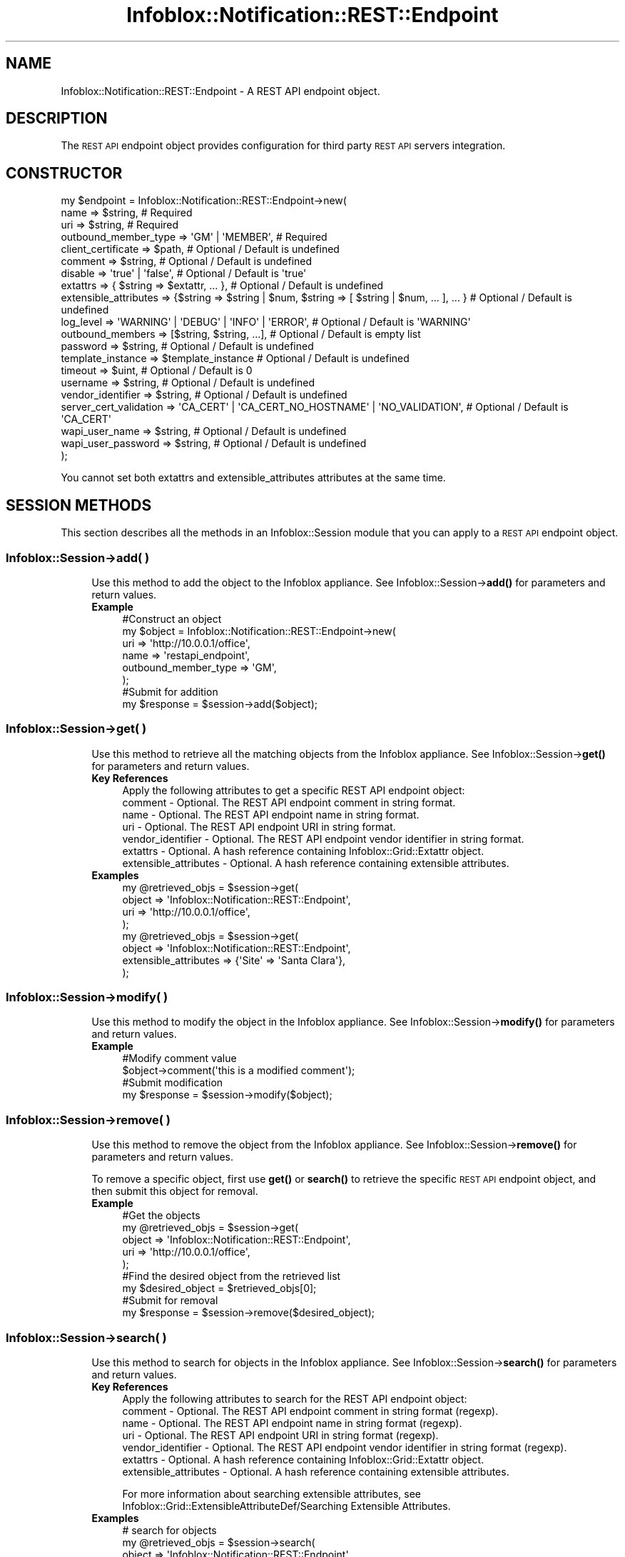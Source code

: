 .\" Automatically generated by Pod::Man 4.14 (Pod::Simple 3.40)
.\"
.\" Standard preamble:
.\" ========================================================================
.de Sp \" Vertical space (when we can't use .PP)
.if t .sp .5v
.if n .sp
..
.de Vb \" Begin verbatim text
.ft CW
.nf
.ne \\$1
..
.de Ve \" End verbatim text
.ft R
.fi
..
.\" Set up some character translations and predefined strings.  \*(-- will
.\" give an unbreakable dash, \*(PI will give pi, \*(L" will give a left
.\" double quote, and \*(R" will give a right double quote.  \*(C+ will
.\" give a nicer C++.  Capital omega is used to do unbreakable dashes and
.\" therefore won't be available.  \*(C` and \*(C' expand to `' in nroff,
.\" nothing in troff, for use with C<>.
.tr \(*W-
.ds C+ C\v'-.1v'\h'-1p'\s-2+\h'-1p'+\s0\v'.1v'\h'-1p'
.ie n \{\
.    ds -- \(*W-
.    ds PI pi
.    if (\n(.H=4u)&(1m=24u) .ds -- \(*W\h'-12u'\(*W\h'-12u'-\" diablo 10 pitch
.    if (\n(.H=4u)&(1m=20u) .ds -- \(*W\h'-12u'\(*W\h'-8u'-\"  diablo 12 pitch
.    ds L" ""
.    ds R" ""
.    ds C` ""
.    ds C' ""
'br\}
.el\{\
.    ds -- \|\(em\|
.    ds PI \(*p
.    ds L" ``
.    ds R" ''
.    ds C`
.    ds C'
'br\}
.\"
.\" Escape single quotes in literal strings from groff's Unicode transform.
.ie \n(.g .ds Aq \(aq
.el       .ds Aq '
.\"
.\" If the F register is >0, we'll generate index entries on stderr for
.\" titles (.TH), headers (.SH), subsections (.SS), items (.Ip), and index
.\" entries marked with X<> in POD.  Of course, you'll have to process the
.\" output yourself in some meaningful fashion.
.\"
.\" Avoid warning from groff about undefined register 'F'.
.de IX
..
.nr rF 0
.if \n(.g .if rF .nr rF 1
.if (\n(rF:(\n(.g==0)) \{\
.    if \nF \{\
.        de IX
.        tm Index:\\$1\t\\n%\t"\\$2"
..
.        if !\nF==2 \{\
.            nr % 0
.            nr F 2
.        \}
.    \}
.\}
.rr rF
.\" ========================================================================
.\"
.IX Title "Infoblox::Notification::REST::Endpoint 3"
.TH Infoblox::Notification::REST::Endpoint 3 "2018-06-05" "perl v5.32.0" "User Contributed Perl Documentation"
.\" For nroff, turn off justification.  Always turn off hyphenation; it makes
.\" way too many mistakes in technical documents.
.if n .ad l
.nh
.SH "NAME"
Infoblox::Notification::REST::Endpoint \- A REST API endpoint object.
.SH "DESCRIPTION"
.IX Header "DESCRIPTION"
The \s-1REST API\s0 endpoint object provides configuration for third party \s-1REST API\s0 servers integration.
.SH "CONSTRUCTOR"
.IX Header "CONSTRUCTOR"
.Vb 10
\& my $endpoint = Infoblox::Notification::REST::Endpoint\->new(
\&     name                   => $string,                                                              # Required
\&     uri                    => $string,                                                              # Required
\&     outbound_member_type   => \*(AqGM\*(Aq | \*(AqMEMBER\*(Aq,                                                      # Required
\&     client_certificate     => $path,                                                                # Optional / Default is undefined
\&     comment                => $string,                                                              # Optional / Default is undefined
\&     disable                => \*(Aqtrue\*(Aq | \*(Aqfalse\*(Aq,                                                     # Optional / Default is \*(Aqtrue\*(Aq
\&     extattrs               => { $string => $extattr, ... },                                         # Optional / Default is undefined
\&     extensible_attributes  => {$string => $string | $num, $string => [ $string | $num, ... ], ... } # Optional / Default is undefined
\&     log_level              => \*(AqWARNING\*(Aq | \*(AqDEBUG\*(Aq | \*(AqINFO\*(Aq | \*(AqERROR\*(Aq,                               # Optional / Default is \*(AqWARNING\*(Aq
\&     outbound_members       => [$string, $string, ...],                                              # Optional / Default is empty list
\&     password               => $string,                                                              # Optional / Default is undefined
\&     template_instance      => $template_instance                                                    # Optional / Default is undefined
\&     timeout                => $uint,                                                                # Optional / Default is 0
\&     username               => $string,                                                              # Optional / Default is undefined
\&     vendor_identifier      => $string,                                                              # Optional / Default is undefined
\&     server_cert_validation => \*(AqCA_CERT\*(Aq | \*(AqCA_CERT_NO_HOSTNAME\*(Aq | \*(AqNO_VALIDATION\*(Aq,                  # Optional / Default is \*(AqCA_CERT\*(Aq
\&     wapi_user_name         => $string,                                                              # Optional / Default is undefined
\&     wapi_user_password     => $string,                                                              # Optional / Default is undefined
\&
\& );
.Ve
.PP
You cannot set both extattrs and extensible_attributes attributes at the same time.
.SH "SESSION METHODS"
.IX Header "SESSION METHODS"
This section describes all the methods in an Infoblox::Session module that you can apply to a \s-1REST API\s0 endpoint object.
.SS "Infoblox::Session\->add( )"
.IX Subsection "Infoblox::Session->add( )"
.RS 4
Use this method to add the object to the Infoblox appliance.
See Infoblox::Session\->\fBadd()\fR for parameters and return values.
.IP "\fBExample\fR" 4
.IX Item "Example"
.Vb 6
\& #Construct an object
\& my $object = Infoblox::Notification::REST::Endpoint\->new(
\&     uri                  => \*(Aqhttp://10.0.0.1/office\*(Aq,
\&     name                 => \*(Aqrestapi_endpoint\*(Aq,
\&     outbound_member_type => \*(AqGM\*(Aq,
\& );
\&
\& #Submit for addition
\& my $response = $session\->add($object);
.Ve
.RE
.RS 4
.RE
.SS "Infoblox::Session\->get( )"
.IX Subsection "Infoblox::Session->get( )"
.RS 4
Use this method to retrieve all the matching objects from the Infoblox appliance.
See Infoblox::Session\->\fBget()\fR for parameters and return values.
.IP "\fBKey References\fR" 4
.IX Item "Key References"
.Vb 1
\& Apply the following attributes to get a specific REST API endpoint object:
\&
\&  comment                    \- Optional. The REST API endpoint comment in string format.
\&  name                       \- Optional. The REST API endpoint name in string format.
\&  uri                        \- Optional. The REST API endpoint URI in string format.
\&  vendor_identifier          \- Optional. The REST API endpoint vendor identifier in string format.
\&  extattrs                   \- Optional. A hash reference containing Infoblox::Grid::Extattr object.
\&  extensible_attributes      \- Optional. A hash reference containing extensible attributes.
.Ve
.IP "\fBExamples\fR" 4
.IX Item "Examples"
.Vb 4
\& my @retrieved_objs = $session\->get(
\&     object => \*(AqInfoblox::Notification::REST::Endpoint\*(Aq,
\&     uri    => \*(Aqhttp://10.0.0.1/office\*(Aq,
\& );
\&
\& my @retrieved_objs = $session\->get(
\&     object                => \*(AqInfoblox::Notification::REST::Endpoint\*(Aq,
\&     extensible_attributes => {\*(AqSite\*(Aq => \*(AqSanta Clara\*(Aq},
\& );
.Ve
.RE
.RS 4
.RE
.SS "Infoblox::Session\->modify( )"
.IX Subsection "Infoblox::Session->modify( )"
.RS 4
Use this method to modify the object in the Infoblox appliance.
See Infoblox::Session\->\fBmodify()\fR for parameters and return values.
.IP "\fBExample\fR" 4
.IX Item "Example"
.Vb 2
\& #Modify comment value
\& $object\->comment(\*(Aqthis is a modified comment\*(Aq);
\&
\& #Submit modification
\& my $response = $session\->modify($object);
.Ve
.RE
.RS 4
.RE
.SS "Infoblox::Session\->remove( )"
.IX Subsection "Infoblox::Session->remove( )"
.RS 4
Use this method to remove the object from the Infoblox appliance. See Infoblox::Session\->\fBremove()\fR for parameters and return values.
.Sp
To remove a specific object, first use \fBget()\fR or \fBsearch()\fR to retrieve the specific \s-1REST API\s0 endpoint object, and then submit this object for removal.
.IP "\fBExample\fR" 4
.IX Item "Example"
.Vb 5
\& #Get the objects
\& my @retrieved_objs = $session\->get(
\&     object       => \*(AqInfoblox::Notification::REST::Endpoint\*(Aq,
\&     uri          => \*(Aqhttp://10.0.0.1/office\*(Aq,
\& );
\&
\& #Find the desired object from the retrieved list
\& my $desired_object = $retrieved_objs[0];
\&
\& #Submit for removal
\& my $response = $session\->remove($desired_object);
.Ve
.RE
.RS 4
.RE
.SS "Infoblox::Session\->search( )"
.IX Subsection "Infoblox::Session->search( )"
.RS 4
Use this method to search for objects in the Infoblox appliance. See Infoblox::Session\->\fBsearch()\fR for parameters and return values.
.IP "\fBKey References\fR" 4
.IX Item "Key References"
.Vb 1
\& Apply the following attributes to search for the REST API endpoint object:
\&
\&  comment                    \- Optional. The REST API endpoint comment in string format (regexp).
\&  name                       \- Optional. The REST API endpoint name in string format (regexp).
\&  uri                        \- Optional. The REST API endpoint URI in string format (regexp).
\&  vendor_identifier          \- Optional. The REST API endpoint vendor identifier in string format (regexp).
\&  extattrs                   \- Optional. A hash reference containing Infoblox::Grid::Extattr object.
\&  extensible_attributes      \- Optional. A hash reference containing extensible attributes.
.Ve
.Sp
For more information about searching extensible attributes, 
see Infoblox::Grid::ExtensibleAttributeDef/Searching Extensible Attributes.
.IP "\fBExamples\fR" 4
.IX Item "Examples"
.Vb 6
\& # search for objects
\& my @retrieved_objs = $session\->search(
\&     object            => \*(AqInfoblox::Notification::REST::Endpoint\*(Aq,
\&     uri               => \*(Aqhttp.*\*(Aq,
\&     vendor_identifier => \*(AqCarbon\*(Aq,
\&);
\&
\& # search for objects defining \*(AqSanta Clara\*(Aq for \*(AqSite\*(Aq extensible attribute
\& my @retrieved_objs = $session\->search(
\&     object                => \*(AqInfoblox::DHCP::Range\*(Aq,
\&     extensible_attributes => {\*(AqSite\*(Aq => \*(AqSanta Clara\*(Aq},
\& );
.Ve
.RE
.RS 4
.RE
.SH "METHODS"
.IX Header "METHODS"
This section describes all the methods that you can use to configure and retrieve the attribute values of a \s-1REST API\s0 endpoint.
.SS "client_certificate( )"
.IX Subsection "client_certificate( )"
.RS 4
Use this method to set the path to a client certificate file. This is a write-only attribute.
.Sp
Include the specified parameter to set the attribute value.
.IP "\fBParameter\fR" 4
.IX Item "Parameter"
The valid value is a path to a certificate in string format.
.IP "\fBReturns\fR" 4
.IX Item "Returns"
If you have specified a parameter, the method returns true when the modification succeeds, and returns false when the operation fails.
.IP "\fBExample\fR" 4
.IX Item "Example"
.Vb 2
\& #Modify client_certificate value
\& $object\->client_certificate(\*(Aq/path/to/cert.pem\*(Aq);
.Ve
.RE
.RS 4
.RE
.SS "client_certificate_subject( )"
.IX Subsection "client_certificate_subject( )"
.RS 4
Use this method to retrieve the client certificate subject. This is a read-only attrbiute.
.Sp
Omit the parameter to retrieve the attribute value.
.IP "\fBParameter\fR" 4
.IX Item "Parameter"
None
.IP "\fBReturns\fR" 4
.IX Item "Returns"
The method returns the attribute value.
.IP "\fBExample\fR" 4
.IX Item "Example"
.Vb 2
\& #Get client_certificate_subject value
\& my $client_certificate_subject = $object\->client_certificate_subject();
.Ve
.RE
.RS 4
.RE
.SS "client_certificate_valid_from( )"
.IX Subsection "client_certificate_valid_from( )"
.RS 4
Use this method to retrieve the time from which the client certificate is valid. This is a read-only attrbiute.
.Sp
Omit the parameter to retrieve the attribute value.
.IP "\fBParameter\fR" 4
.IX Item "Parameter"
None
.IP "\fBReturns\fR" 4
.IX Item "Returns"
The method returns the attribute value. The number of seconds that have elapsed since January 1st, 1970 \s-1UTC.\s0
.IP "\fBExample\fR" 4
.IX Item "Example"
.Vb 2
\& #Get client_certificate_valid_from value
\& my $client_certificate_valid_from = $object\->client_certificate_valid_from();
.Ve
.RE
.RS 4
.RE
.SS "client_certificate_valid_to( )"
.IX Subsection "client_certificate_valid_to( )"
.RS 4
Use this method to retrieve the bulk client certificate expiration time. This is a read-only attrbiute.
.Sp
Omit the parameter to retrieve the attribute value.
.IP "\fBParameter\fR" 4
.IX Item "Parameter"
None
.IP "\fBReturns\fR" 4
.IX Item "Returns"
The method returns the attribute value. The number of seconds that have elapsed since January 1st, 1970 \s-1UTC.\s0
.IP "\fBExample\fR" 4
.IX Item "Example"
.Vb 2
\& #Get client_certificate_valid_to value
\& my $client_certificate_valid_to = $object\->client_certificate_valid_to();
.Ve
.RE
.RS 4
.RE
.SS "comment( )"
.IX Subsection "comment( )"
.RS 4
Use this method to set or retrieve the \s-1REST API\s0 endpoint comment.
.Sp
Include the specified parameter to set the attribute value. Omit the parameter to retrieve the attribute value.
.IP "\fBParameter\fR" 4
.IX Item "Parameter"
The valid value is a desired comment in string format.
.IP "\fBReturns\fR" 4
.IX Item "Returns"
If you have specified a parameter, the method returns true when the modification succeeds, and returns false when the operation fails.
.Sp
If you did not specify a parameter, the method returns the attribute value.
.IP "\fBExample\fR" 4
.IX Item "Example"
.Vb 2
\& #Get comment value
\& my $comment = $object\->comment();
\&
\& #Modify comment value
\& $object\->comment(\*(Aqmodified comment\*(Aq);
.Ve
.RE
.RS 4
.RE
.SS "disable( )"
.IX Subsection "disable( )"
.RS 4
Use this method to set or retrieve the flag that indicates whether the \s-1REST API\s0 endpoint is enabled or disabled.
.Sp
Include the specified parameter to set the attribute value. Omit the parameter to retrieve the attribute value.
.IP "\fBParameter\fR" 4
.IX Item "Parameter"
Specify 'true' to disable the \s-1REST API\s0 endpoint or 'false' to enable it. The default value is 'true'.
.IP "\fBReturns\fR" 4
.IX Item "Returns"
If you have specified a parameter, the method returns true when the modification succeeds, and returns false when the operation fails.
.Sp
If you did not specify a parameter, the method returns the attribute value.
.IP "\fBExample\fR" 4
.IX Item "Example"
.Vb 2
\& #Get disable value
\& my $disable = $object\->disable();
\&
\& #Modify disable value
\& $object\->disable(\*(Aqfalse\*(Aq);
.Ve
.RE
.RS 4
.RE
.SS "extattrs( )"
.IX Subsection "extattrs( )"
.RS 4
Use this method to set or retrieve the extensible attributes associated with a \s-1REST API\s0 endpoint object.
.IP "\fBParameter\fR" 4
.IX Item "Parameter"
Valid value is a hash reference that contains the names of extensible attributes and their associated values (Infoblox::Grid::Extattr objects).
.IP "\fBReturns\fR" 4
.IX Item "Returns"
If you have specified a parameter, the method returns true when the modification succeeds, and returns false when the operation fails.
.Sp
If you did not specify a parameter, the method returns the attribute value.
.IP "\fBExample\fR" 4
.IX Item "Example"
.Vb 2
\& #Get extattrs value
\& my $extattrs = $object\->extattrs();
\&
\& #Modify extattrs value
\& $object\->extattrs({\*(AqSite\*(Aq => $extattr1, \*(AqAdministrator\*(Aq => $extattr2});
.Ve
.RE
.RS 4
.RE
.SS "extensible_attributes( )"
.IX Subsection "extensible_attributes( )"
.RS 4
Use this method to set or retrieve the extensible attributes associated with a \s-1REST API\s0 endpoint object.
.Sp
Include the specified parameter to set the attribute value. Omit the parameter to retrieve the attribute value.
.IP "\fBParameter\fR" 4
.IX Item "Parameter"
For valid values for extensible attributes, see Infoblox::Grid::ExtensibleAttributeDef/Extensible Attribute Values.
.IP "\fBReturns\fR" 4
.IX Item "Returns"
If you have specified a parameter, the method returns true when the modification succeeds, and returns false when the operation fails.
.Sp
If you did not specify a parameter, the method returns the attribute value.
.IP "\fBExample\fR" 4
.IX Item "Example"
.Vb 4
\& #Get extensible attributes value
\& my $extensible_attributes = $object\->extensible_attributes();
\& #Modify extensible attributes
\& $object\->extensible_attributes({\*(AqSite\*(Aq => \*(AqSanta Clara\*(Aq, \*(AqAdministrator\*(Aq => [\*(AqPeter\*(Aq, \*(AqTom\*(Aq]});
.Ve
.RE
.RS 4
.RE
.SS "name( )"
.IX Subsection "name( )"
.RS 4
Use this method to set or retrieve the \s-1REST API\s0 endpoint name.
.Sp
Include the specified parameter to set the attribute value. Omit the parameter to retrieve the attribute value.
.IP "\fBParameter\fR" 4
.IX Item "Parameter"
The valid value is a desired name in string format.
.Sp
Note that this field will default to \s-1URI\s0 value if no value is specified.
.IP "\fBReturns\fR" 4
.IX Item "Returns"
If you have specified a parameter, the method returns true when the modification succeeds, and returns false when the operation fails.
.Sp
If you did not specify a parameter, the method returns the attribute value.
.IP "\fBExample\fR" 4
.IX Item "Example"
.Vb 2
\& #Get name value
\& my $name = $object\->name();
\&
\& #Modify name value
\& $object\->name(\*(Aqmodified_name\*(Aq);
.Ve
.RE
.RS 4
.RE
.SS "outbound_members( )"
.IX Subsection "outbound_members( )"
.RS 4
Use this method to set or retrieve the list of \s-1REST API\s0 endpoint members which are responsible for event generation.
.Sp
Include the specified parameter to set the attribute value. Omit the parameter to retrieve the attribute value.
.IP "\fBParameter\fR" 4
.IX Item "Parameter"
The valid value is an array that contains Grid member names in a string format.
.IP "\fBReturns\fR" 4
.IX Item "Returns"
If you have specified a parameter, the method returns true when the modification succeeds, and returns false when the operation fails.
.Sp
If you did not specify a parameter, the method returns the attribute value.
.IP "\fBExample\fR" 4
.IX Item "Example"
.Vb 2
\& #Get outbound_members value
\& my $outbound_members = $object\->outbound_members();
\&
\& #Modify outbound_members value
\& $object\->outbound_members([\*(Aqmember1\*(Aq, \*(Aqmember2\*(Aq]);
.Ve
.RE
.RS 4
.RE
.SS "outbound_member_type( )"
.IX Subsection "outbound_member_type( )"
.RS 4
Use this method to set or retrieve the \s-1REST API\s0 endpoint member which is responsible for event generation.
.Sp
Include the specified parameter to set the attribute value. Omit the parameter to retrieve the attribute value.
.IP "\fBParameter\fR" 4
.IX Item "Parameter"
The valid values are '\s-1GM\s0' and '\s-1MEMBER\s0'.
.IP "\fBReturns\fR" 4
.IX Item "Returns"
If you have specified a parameter, the method returns true when the modification succeeds, and returns false when the operation fails.
.Sp
If you did not specify a parameter, the method returns the attribute value.
.IP "\fBExample\fR" 4
.IX Item "Example"
.Vb 2
\& #Get outbound_member_type value
\& my $outbound_member_type = $object\->outbound_member_type();
\&
\& #Modify outbound_member_type value
\& $object\->outbound_member_type(\*(AqMEMBER\*(Aq);
.Ve
.RE
.RS 4
.RE
.SS "log_level( )"
.IX Subsection "log_level( )"
.RS 4
Use this method to set or retrieve the \s-1REST API\s0 endpoint logging level.
.Sp
Include the specified parameter to set the attribute value. Omit the parameter to retrieve the attribute value.
.IP "\fBParameter\fR" 4
.IX Item "Parameter"
The valid values are '\s-1DEBUG\s0', '\s-1ERROR\s0', '\s-1INFO\s0', and '\s-1WARNING\s0'.
.IP "\fBReturns\fR" 4
.IX Item "Returns"
If you have specified a parameter, the method returns true when the modification succeeds, and returns false when the operation fails.
.Sp
If you did not specify a parameter, the method returns the attribute value.
.IP "\fBExample\fR" 4
.IX Item "Example"
.Vb 2
\& #Get log_level value
\& my $value = $object\->log_level();
\&
\& #Modify log_level value
\& $object\->log_level(\*(AqINFO\*(Aq);
.Ve
.RE
.RS 4
.RE
.SS "password( )"
.IX Subsection "password( )"
.RS 4
Use this method to set or retrieve the \s-1REST API\s0 endpoint auth password. This is a write-only attribute.
.Sp
Include the specified parameter to set the attribute value.
.IP "\fBParameter\fR" 4
.IX Item "Parameter"
The valid value is a desired password in string format.
.IP "\fBReturns\fR" 4
.IX Item "Returns"
The method returns true when the modification succeeds, and returns false when the operation fails.
.IP "\fBExample\fR" 4
.IX Item "Example"
.Vb 2
\& #Modify password value
\& $object\->password(\*(Aqusr1\*(Aq);
.Ve
.RE
.RS 4
.RE
.SS "server_cert_validation( )"
.IX Subsection "server_cert_validation( )"
.RS 4
Use this method to set or retrieve the server certificate validation type.
.Sp
Include the specified parameter to set the attribute value. Omit the parameter to retrieve the attribute value.
.IP "\fBParameter\fR" 4
.IX Item "Parameter"
The valid values are '\s-1CA_CERT\s0', '\s-1CA_CERT_NO_HOSTNAME\s0' and '\s-1NO_VALIDATION\s0'. The default value is '\s-1CA_CERT\s0'.
.IP "\fBReturns\fR" 4
.IX Item "Returns"
If you specified a parameter, the method returns true when the modification succeeds, and returns false when the operation fails.
.Sp
If you did not specify a parameter, the method returns the attribute value.
.IP "\fBExample\fR" 4
.IX Item "Example"
.Vb 2
\& #Get server_cert_validation value
\& my $value = $object\->server_cert_validation();
\&
\& #Modify server_cert_validation value
\& $object\->server_cert_validation(\*(AqNO_VALIDATION\*(Aq);
.Ve
.RE
.RS 4
.RE
.SS "template_instance( )"
.IX Subsection "template_instance( )"
.RS 4
Use this method to set or retrieve the \s-1REST API\s0 endpoint \s-1REST API\s0 template instance.
.Sp
Include the specified parameter to set the attribute value. Omit the parameter to retrieve the attribute value.
.Sp
Note that 'parameters' value of a template instance object cannot be changed for \s-1REST API\s0 endpoint.
.IP "\fBParameter\fR" 4
.IX Item "Parameter"
The valid value is an Infoblox::Notification::REST::TemplateInstance object.
.IP "\fBReturns\fR" 4
.IX Item "Returns"
If you have specified a parameter, the method returns true when the modification succeeds, and returns false when the operation fails.
.Sp
If you did not specify a parameter, the method returns the attribute value.
.IP "\fBExample\fR" 4
.IX Item "Example"
.Vb 2
\& #Get template_instance value
\& my $value = $object\->template_instance();
\&
\& #Modify template_instance value
\& $object\->template_instance($instance);
.Ve
.RE
.RS 4
.RE
.SS "timeout( )"
.IX Subsection "timeout( )"
.RS 4
Use this method to set or retrieve the \s-1REST API\s0 endpoint management session timeout.
.Sp
Include the specified parameter to set the attribute value. Omit the parameter to retrieve the attribute value.
.IP "\fBParameter\fR" 4
.IX Item "Parameter"
The valid value is an unsigned integer that represents the number of seconds for the management session timeout.
.IP "\fBReturns\fR" 4
.IX Item "Returns"
If you have specified a parameter, the method returns true when the modification succeeds, and returns false when the operation fails.
.Sp
If you did not specify a parameter, the method returns the attribute value.
.IP "\fBExample\fR" 4
.IX Item "Example"
.Vb 2
\& #Get timeout value
\& my $value = $object\->timeout();
\&
\& #Modify timeout value
\& $object\->timeout(100);
.Ve
.RE
.RS 4
.RE
.SS "uri( )"
.IX Subsection "uri( )"
.RS 4
Use this method to set or retrieve the \s-1REST API\s0 endpoint \s-1URI.\s0
.Sp
Include the specified parameter to set the attribute value. Omit the parameter to retrieve the attribute value.
.IP "\fBParameter\fR" 4
.IX Item "Parameter"
The valid value is a desired \s-1URI\s0 in string format which should be valid \s-1URL.\s0
.IP "\fBReturns\fR" 4
.IX Item "Returns"
If you have specified a parameter, the method returns true when the modification succeeds, and returns false when the operation fails.
.Sp
If you did not specify a parameter, the method returns the attribute value.
.IP "\fBExample\fR" 4
.IX Item "Example"
.Vb 2
\& #Get uri value
\& my $uri = $object\->uri();
\&
\& #Modify uri value
\& $object\->uri(\*(Aqhttp://10.0.0.1/new_uri\*(Aq);
.Ve
.RE
.RS 4
.RE
.SS "username( )"
.IX Subsection "username( )"
.RS 4
Use this method to set or retrieve the \s-1REST API\s0 endpoint auth username.
.Sp
Include the specified parameter to set the attribute value. Omit the parameter to retrieve the attribute value.
.IP "\fBParameter\fR" 4
.IX Item "Parameter"
The valid value is a desired username in string format.
.IP "\fBReturns\fR" 4
.IX Item "Returns"
If you have specified a parameter, the method returns true when the modification succeeds, and returns false when the operation fails.
.Sp
If you did not specify a parameter, the method returns the attribute value.
.IP "\fBExample\fR" 4
.IX Item "Example"
.Vb 2
\& #Get username value
\& my $username = $object\->username();
\&
\& #Modify username value
\& $object\->username(\*(Aqusr1\*(Aq);
.Ve
.RE
.RS 4
.RE
.SS "vendor_identifier( )"
.IX Subsection "vendor_identifier( )"
.RS 4
Use this method to set or retrieve the \s-1REST API\s0 endpoint vendor identifier.
.Sp
Include the specified parameter to set the attribute value. Omit the parameter to retrieve the attribute value.
.IP "\fBParameter\fR" 4
.IX Item "Parameter"
The valid value is a desired vendor identifier in string format.
.IP "\fBReturns\fR" 4
.IX Item "Returns"
If you have specified a parameter, the method returns true when the modification succeeds, and returns false when the operation fails.
.Sp
If you did not specify a parameter, the method returns the attribute value.
.IP "\fBExample\fR" 4
.IX Item "Example"
.Vb 2
\& #Get vendor_identifier value
\& my $vendor_identifier = $object\->vendor_identifier();
\&
\& #Modify vendor_identifier value
\& $object\->vendor_identifier(\*(AqCarbonBlack\*(Aq);
.Ve
.RE
.RS 4
.RE
.SS "wapi_user_name( )"
.IX Subsection "wapi_user_name( )"
.RS 4
Use this method to set or retrieve the user name for \s-1WAPI\s0 integration.
.Sp
Include the specified parameter to set the attribute value. Omit the parameter to retrieve the attribute value.
.IP "\fBParameter\fR" 4
.IX Item "Parameter"
The valid value is a desired user name in string format.
.IP "\fBReturns\fR" 4
.IX Item "Returns"
If you specified a parameter, the method returns true when the modification succeeds, and returns false when the operation fails.
.Sp
If you did not specify a parameter, the method returns the attribute value.
.IP "\fBExample\fR" 4
.IX Item "Example"
.Vb 2
\& #Get wapi_user_name value
\& my $value = $object\->wapi_user_name();
\&
\& #Modify wapi_user_name value
\& $object\->wapi_user_name(\*(Aqadmin\*(Aq);
.Ve
.RE
.RS 4
.RE
.SS "wapi_user_password( )"
.IX Subsection "wapi_user_password( )"
.RS 4
Use this method to set the user password for \s-1WAPI\s0 integration. This is a write-only attribute.
.Sp
Include the specified parameter to set the attribute value.
.IP "\fBParameter\fR" 4
.IX Item "Parameter"
The valid value is a desired user password in string format.
.IP "\fBReturns\fR" 4
.IX Item "Returns"
The method returns true when the modification succeeds, and returns false when the operation fails.
.IP "\fBExample\fR" 4
.IX Item "Example"
.Vb 2
\& #Modify wapi_user_password value
\& $object\->wapi_user_password(\*(Aqinfoblox\*(Aq);
.Ve
.RE
.RS 4
.RE
.SH "AUTHOR"
.IX Header "AUTHOR"
Infoblox Inc. <http://www.infoblox.com/>
.SH "SEE ALSO"
.IX Header "SEE ALSO"
Infoblox::Session,
Infoblox::Session\->\fBadd()\fR,
Infoblox::Session\->\fBget()\fR,
Infoblox::Session\->\fBmodify()\fR,
Infoblox::Session\->\fBremove()\fR,
Infoblox::Session\->\fBsearch()\fR,
Infoblox::Grid::Extattr,
Infoblox::Grid::ExtensibleAttributeDef/Searching Extensible Attributes,
.SH "COPYRIGHT"
.IX Header "COPYRIGHT"
Copyright (c) 2017 Infoblox Inc.
.SH "POD ERRORS"
.IX Header "POD ERRORS"
Hey! \fBThe above document had some coding errors, which are explained below:\fR
.IP "Around line 169:" 4
.IX Item "Around line 169:"
alternative text 'Infoblox::Grid::ExtensibleAttributeDef/Searching Extensible Attributes' contains non-escaped | or /
.IP "Around line 409:" 4
.IX Item "Around line 409:"
alternative text 'Infoblox::Grid::ExtensibleAttributeDef/Extensible Attribute Values' contains non-escaped | or /
.IP "Around line 844:" 4
.IX Item "Around line 844:"
alternative text 'Infoblox::Grid::ExtensibleAttributeDef/Searching Extensible Attributes' contains non-escaped | or /
